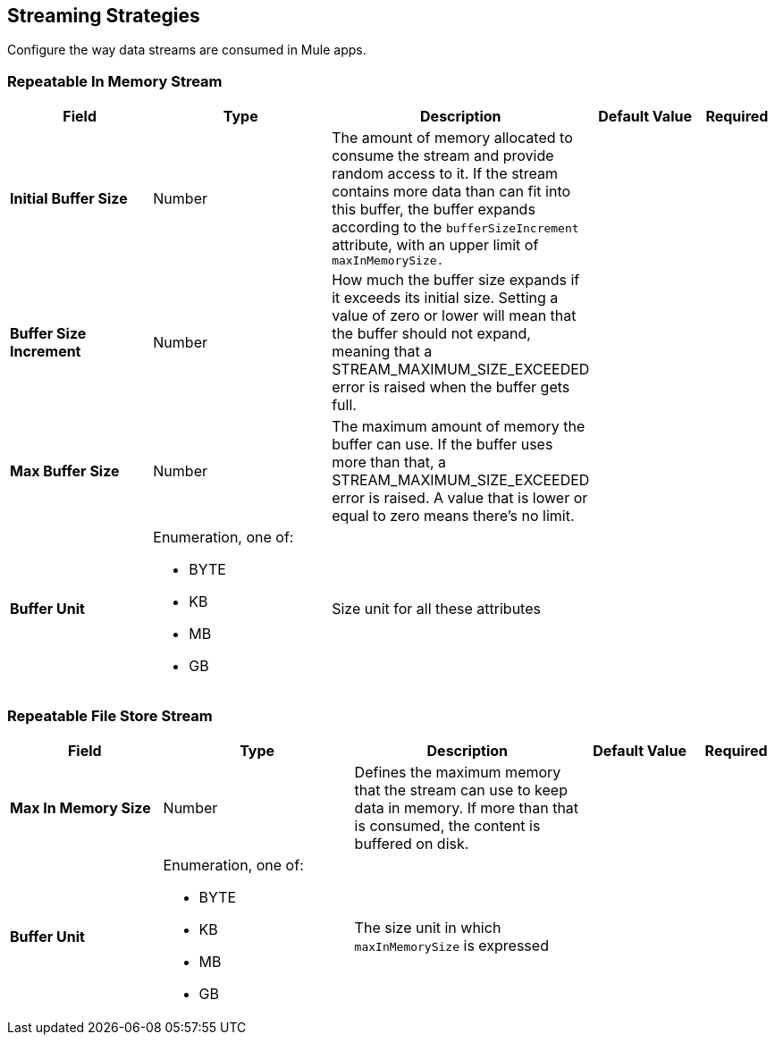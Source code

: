 
// Used in ACB Configuration topics

== Streaming Strategies

Configure the way data streams are consumed in Mule apps. 

[[repeatable-in-memory-stream]]
=== Repeatable In Memory Stream

[%header,cols="20s,25a,30a,15a,10a"]
|===
| Field | Type | Description | Default Value | Required
| Initial Buffer Size a| Number | The amount of memory allocated to consume the stream and provide random access to it. If the stream contains more data than can fit into this buffer, the buffer expands according to the `bufferSizeIncrement` attribute, with an upper limit of `maxInMemorySize.` |  |
| Buffer Size Increment a| Number | How much the buffer size expands if it exceeds its initial size. Setting a value of zero or lower will mean that the buffer should not expand, meaning that a STREAM_MAXIMUM_SIZE_EXCEEDED error is raised when the buffer gets full. |  |
| Max Buffer Size a| Number | The maximum amount of memory the buffer can use. If the buffer uses more than that, a STREAM_MAXIMUM_SIZE_EXCEEDED error is raised. A value that is lower or equal to zero means there's no limit. |  |
| Buffer Unit a| Enumeration, one of:

** BYTE
** KB
** MB
** GB | Size unit for all these attributes |  |
|===


[[repeatable-file-store-stream]]
=== Repeatable File Store Stream

[%header,cols="20s,25a,30a,15a,10a"]
|===
| Field | Type | Description | Default Value | Required
| Max In Memory Size a| Number | Defines the maximum memory that the stream can use to keep data in memory. If more than that is consumed, the content is buffered on disk. |  |
| Buffer Unit a| Enumeration, one of:

** BYTE
** KB
** MB
** GB | The size unit in which `maxInMemorySize` is expressed |  |
|===

